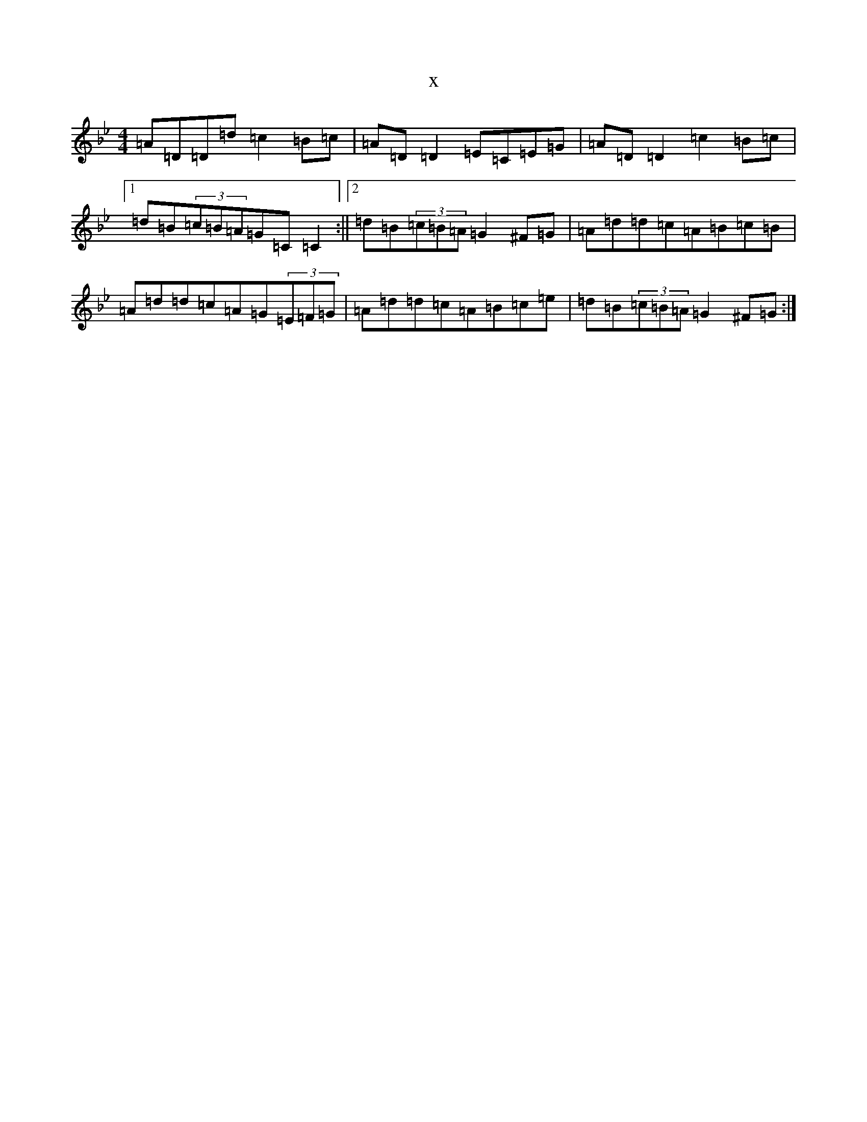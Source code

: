 X:56
T:x
L:1/8
M:4/4
K: C Dorian
=A=D=D=d=c2=B=c|=A=D=D2=E=C=E=G|=A=D=D2=c2=B=c|1=d=B(3=c=B=A=G=C=C2:||2=d=B(3=c=B=A=G2^F=G|=A=d=d=c=A=B=c=B|=A=d=d=c=A=G(3=E=F=G|=A=d=d=c=A=B=c=e|=d=B(3=c=B=A=G2^F=G:|